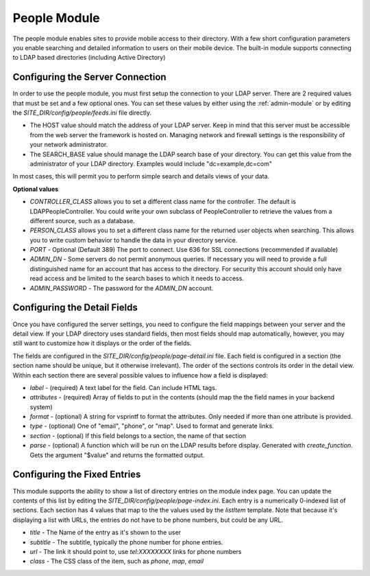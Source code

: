 #################
People Module
#################

The people module enables sites to provide mobile access to their directory. With a few short configuration
parameters you enable searching and detailed information to users on their mobile device. The built-in
module supports connecting to LDAP based directories (including Active Directory)

=================================
Configuring the Server Connection
=================================

In order to use the people module, you must first setup the connection to your LDAP server. There are
2 required values that must be set and a few optional ones. You can set these values by either using
the :ref:`admin-module` or by editing the *SITE_DIR/config/people/feeds.ini* file 
directly.

* The HOST value should match the address of your LDAP server. Keep in mind that this server must
  be accessible from the web server the framework is hosted on. Managing network and firewall 
  settings is the responsibility of your network administrator.
* The SEARCH_BASE value should manage the LDAP search base of your directory. You can get this 
  value from the administrator of your LDAP directory. Examples would include "dc=example,dc=com"
  
In most cases, this will permit you to perform simple search and details views of your data.

**Optional values**

* *CONTROLLER_CLASS* allows you to set a different class name for the controller. The default is LDAPPeopleController.
  You could write your own subclass of PeopleController to retrieve the values from a different source,
  such as a database.
* *PERSON_CLASS* allows you to set a different class name for the returned user objects when searching. 
  This allows you to write custom behavior to handle the data in your directory service.
* *PORT* - Optional (Default 389) The port to connect. Use 636 for SSL connections (recommended if available)
* *ADMIN_DN* - Some servers do not permit anonymous queries. If necessary you will need to provide a full 
  distinguished name for an account that has access to the directory. For security this account should
  only have read access and be limited to the search bases to which it needs to access.
* *ADMIN_PASSWORD* - The password for the *ADMIN_DN* account.

=============================
Configuring the Detail Fields
=============================

Once you have configured the server settings, you need to configure the field mappings between your
server and the detail view. If your LDAP directory uses standard fields, then most fields should
map automatically, however, you may still want to customize how it displays or the order of the fields.

The fields are configured in the *SITE_DIR/config/people/page-detail.ini* file. Each field is 
configured in a section (the section name should be unique, but it otherwise irrelevant).
The order of the sections controls its order in the detail view. Within each section there are several 
possible values to influence how a field is displayed:

* *label* - (required) A text label for the field.  Can include HTML tags.
* *attributes* - (required) Array of fields to put in the contents (should map the the field names in your backend system)
* *format* - (optional) A string for vsprintf to format the attributes. Only needed if more than one attribute is provided.
* *type* - (optional) One of "email", "phone", or "map".  Used to format and generate links.
* *section* - (optional) If this field belongs to a section, the name of that section
* *parse* - (optional) A function which will be run on the LDAP results before display. Generated with 
  *create_function*. Gets the argument "$value" and returns the formatted output.

=============================
Configuring the Fixed Entries
=============================

This module supports the ability to show a list of directory entries on the module index page. You
can update the contents of this list by editing the *SITE_DIR/config/people/page-index.ini*. Each entry
is a numerically 0-indexed list of sections. Each section has 4 values that map to the the values used
by the *listItem* template. Note that because it's displaying a list with URLs, the entries do not
have to be phone numbers, but could be any URL.

* *title* - The Name of the entry as it's shown to the user
* *subtitle* - The subtitle, typically the phone number for phone entries.
* *url* - The link it should point to, use *tel:XXXXXXXX* links for phone numbers
* *class* - The CSS class of the item, such as *phone*, *map*, *email*
